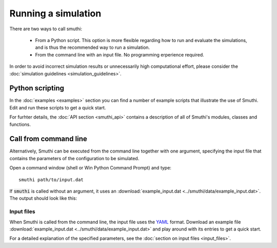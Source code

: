 Running a simulation
======================
There are two ways to call smuthi:

   * From a Python script. This option is more flexible regarding how to run and evaluate the simulations, and is thus the recommended way to run a simulation.

   * From the command line with an input file. No programming erperience required.

In order to avoid incorrect simulation results or unnecessarily high 
computational effort, please consider the 
:doc:`simulation guidelines <simulation_guidelines>`.


Python scripting
-----------------
In the :doc:`examples <examples>` section you can find a number of example 
scripts that illustrate the use of Smuthi. Edit and run these scripts to get a 
quick start.

For furhter details, the :doc:`API section <smuthi_api>` contains a description
of all of Smuthi's modules, classes and functions.


Call from command line
-----------------------
Alternatively, Smuthi can be executed from the command line together with one 
argument, specifying the input file that contains the parameters of the 
configuration to be simulated.

Open a command window (shell or Win Python Command Prompt) and type::

   smuthi path/to/input.dat

If :code:`smuthi` is called without an argument, it uses an
:download:`example_input.dat <../smuthi/data/example_input.dat>`. 
The output should look like this:

.. todo:: replace screenshot by current version

.. image:: images/console_screenshot.png


Input files
~~~~~~~~~~~~
When Smuthi is called from the command line, the input file uses the 
`YAML <http://yaml.org/>`_ format.
Download an example file 
:download:`example_input.dat <../smuthi/data/example_input.dat>` 
and play around with its entries to get a quick start.

For a detailed explanation of the specified parameters, see the 
:doc:`section on input files <input_files>`.
